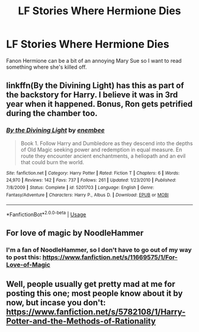 #+TITLE: LF Stories Where Hermione Dies

* LF Stories Where Hermione Dies
:PROPERTIES:
:Author: xfireofthephoenix
:Score: 1
:DateUnix: 1536781618.0
:DateShort: 2018-Sep-13
:FlairText: Request
:END:
Fanon Hermione can be a bit of an annoying Mary Sue so I want to read something where she's killed off.


** linkffn(By the Divining Light) has this as part of the backstory for Harry. I believe it was in 3rd year when it happened. Bonus, Ron gets petrified during the chamber too.
:PROPERTIES:
:Author: XeshTrill
:Score: 3
:DateUnix: 1536787143.0
:DateShort: 2018-Sep-13
:END:

*** [[https://www.fanfiction.net/s/5201703/1/][*/By the Divining Light/*]] by [[https://www.fanfiction.net/u/980211/enembee][/enembee/]]

#+begin_quote
  Book 1. Follow Harry and Dumbledore as they descend into the depths of Old Magic seeking power and redemption in equal measure. En route they encounter ancient enchantments, a heliopath and an evil that could burn the world.
#+end_quote

^{/Site/:} ^{fanfiction.net} ^{*|*} ^{/Category/:} ^{Harry} ^{Potter} ^{*|*} ^{/Rated/:} ^{Fiction} ^{T} ^{*|*} ^{/Chapters/:} ^{6} ^{*|*} ^{/Words/:} ^{24,970} ^{*|*} ^{/Reviews/:} ^{142} ^{*|*} ^{/Favs/:} ^{737} ^{*|*} ^{/Follows/:} ^{261} ^{*|*} ^{/Updated/:} ^{1/23/2010} ^{*|*} ^{/Published/:} ^{7/8/2009} ^{*|*} ^{/Status/:} ^{Complete} ^{*|*} ^{/id/:} ^{5201703} ^{*|*} ^{/Language/:} ^{English} ^{*|*} ^{/Genre/:} ^{Fantasy/Adventure} ^{*|*} ^{/Characters/:} ^{Harry} ^{P.,} ^{Albus} ^{D.} ^{*|*} ^{/Download/:} ^{[[http://www.ff2ebook.com/old/ffn-bot/index.php?id=5201703&source=ff&filetype=epub][EPUB]]} ^{or} ^{[[http://www.ff2ebook.com/old/ffn-bot/index.php?id=5201703&source=ff&filetype=mobi][MOBI]]}

--------------

*FanfictionBot*^{2.0.0-beta} | [[https://github.com/tusing/reddit-ffn-bot/wiki/Usage][Usage]]
:PROPERTIES:
:Author: FanfictionBot
:Score: 1
:DateUnix: 1536787202.0
:DateShort: 2018-Sep-13
:END:


** For love of magic by NoodleHammer
:PROPERTIES:
:Author: ElDaniWar
:Score: 2
:DateUnix: 1536813719.0
:DateShort: 2018-Sep-13
:END:

*** I'm a fan of NoodleHammer, so I don't have to go out of my way to post this: [[https://www.fanfiction.net/s/11669575/1/For-Love-of-Magic]]
:PROPERTIES:
:Author: Sefera17
:Score: 1
:DateUnix: 1536858164.0
:DateShort: 2018-Sep-13
:END:


** Well, people usually get pretty mad at me for posting this one; most people know about it by now, but incase you don't: [[https://www.fanfiction.net/s/5782108/1/Harry-Potter-and-the-Methods-of-Rationality]]
:PROPERTIES:
:Author: Sefera17
:Score: 1
:DateUnix: 1536858117.0
:DateShort: 2018-Sep-13
:END:
